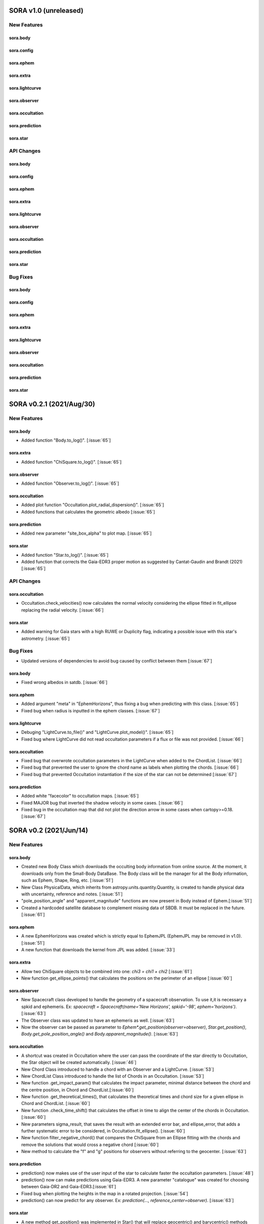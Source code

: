 SORA v1.0 (unreleased)
========================

New Features
------------

sora.body
^^^^^^^^^^^

sora.config
^^^^^^^^^^^

sora.ephem
^^^^^^^^^^^

sora.extra
^^^^^^^^^^

sora.lightcurve
^^^^^^^^^^^

sora.observer
^^^^^^^^^^^^^

sora.occultation
^^^^^^^^^^^^^^^^

sora.prediction
^^^^^^^^^^^^^^^

sora.star
^^^^^^^^^^^^^^^

API Changes
-----------

sora.body
^^^^^^^^^^^

sora.config
^^^^^^^^^^^

sora.ephem
^^^^^^^^^^^

sora.extra
^^^^^^^^^^

sora.lightcurve
^^^^^^^^^^^

sora.observer
^^^^^^^^^^^^^

sora.occultation
^^^^^^^^^^^^^^^^

sora.prediction
^^^^^^^^^^^^^^^

sora.star
^^^^^^^^^^^^^^^

Bug Fixes
---------

sora.body
^^^^^^^^^^^

sora.config
^^^^^^^^^^^

sora.ephem
^^^^^^^^^^^

sora.extra
^^^^^^^^^^

sora.lightcurve
^^^^^^^^^^^

sora.observer
^^^^^^^^^^^^^

sora.occultation
^^^^^^^^^^^^^^^^

sora.prediction
^^^^^^^^^^^^^^^

sora.star
^^^^^^^^^^^^^^^

SORA v0.2.1 (2021/Aug/30)
========================

New Features
------------

sora.body
^^^^^^^^^^^

- Added function "Body.to_log()". [:issue:`65`]

sora.extra
^^^^^^^^^^

- Added function "ChiSquare.to_log()". [:issue:`65`]

sora.observer
^^^^^^^^^^^^^

- Added function "Observer.to_log()". [:issue:`65`]

sora.occultation
^^^^^^^^^^^^^^^^

- Added plot function "Occultation.plot_radial_dispersion()". [:issue:`65`]
- Added functions that calculates the geometric albedo [:issue:`65`]

sora.prediction
^^^^^^^^^^^^^^^

- Added new parameter "site_box_alpha" to plot map. [:issue:`65`]

sora.star
^^^^^^^^^^^^^^^

- Added function "Star.to_log()". [:issue:`65`]
- Added function that corrects the Gaia-EDR3 proper motion as suggested by
  Cantat-Gaudin and Brandt (2021) [:issue:`65`]

API Changes
-----------

sora.occultation
^^^^^^^^^^^^^^^^

- Occultation.check_velocities() now calculates the normal velocity considering the ellipse
  fitted in fit_ellipse replacing the radial velocity. [:issue:`66`]

sora.star
^^^^^^^^^^^^^^^

- Added warning for Gaia stars with a high RUWE or Duplicity flag, indicating a possible issue
  with this star's astrometry. [:issue:`65`]

Bug Fixes
---------

- Updated versions of dependencies to avoid bug caused by conflict between them [:issue:`67`]

sora.body
^^^^^^^^^^^

- Fixed wrong albedos in satdb. [:issue:`66`]

sora.ephem
^^^^^^^^^^

- Added argument "meta" in "EphemHorizons", thus fixing a bug when predicting with
  this class. [:issue:`65`]

- Fixed bug when radius is inputted in the ephem classes. [:issue:`67`]

sora.lightcurve
^^^^^^^^^^^^^^^

- Debuging "LightCurve.to_file()" and "LightCurve.plot_model()". [:issue:`65`]

- Fixed bug where LightCurve did not read occultation parameters if a flux or file
  was not provided. [:issue:`66`]

sora.occultation
^^^^^^^^^^^^^^^^

- Fixed bug that overwrote occultation parameters in the LightCurve when added to
  the ChordList. [:issue:`66`]

- Fixed bug that prevented the user to ignore the chord name as labels when
  plotting the chords. [:issue:`66`]

- Fixed bug that prevented Occultation instantiation if the size of the star
  can not be determined [:issue:`67`]

sora.prediction
^^^^^^^^^^^^^^^

- Added white "facecolor" to occultation maps. [:issue:`65`]

- Fixed MAJOR bug that inverted the shadow velocity in some cases. [:issue:`66`]

- Fixed bug in the occultation map that did not plot the direction arrow in some
  cases when cartopy>=0.18. [:issue:`67`]


SORA v0.2 (2021/Jun/14)
=======================

New Features
------------

sora.body
^^^^^^^^^^^

- Created new Body Class which downloads the occulting body information from online source.
  At the moment, it downloads only from the Small-Body DataBase. The Body class will be the manager
  for all the Body information, such as Ephem, Shape, Ring, etc. [:issue:`51`]

- New Class PhysicalData, which inherits from astropy.units.quantity.Quantity, is created to handle
  physical data with uncertainty, reference and notes. [:issue:`51`]

- "pole_position_angle" and "apparent_magnitude" functions are now present in Body
  instead of Ephem.[:issue:`51`]

- Created a hardcoded satellite database to complement missing data of SBDB. It must be
  replaced in the future. [:issue:`61`]

sora.ephem
^^^^^^^^^^

- A new EphemHorizons was created which is strictly equal to EphemJPL (EphemJPL may be removed in v1.0). [:issue:`51`]

- A new function that downloads the kernel from JPL was added. [:issue:`33`]

sora.extra
^^^^^^^^^^

- Allow two ChiSquare objects to be combined into one: `chi3 = chi1 + chi2` [:issue:`61`]

- New function get_ellipse_points() that calculates the positions on the perimeter of an ellipse [:issue:`60`]

sora.observer
^^^^^^^^^^^^^

- New Spacecraft class developed to handle the geometry of a spacecraft observation.
  To use it,it is necessary a spkid and ephemeris. Ex:
  `spacecraft = Spacecraft(name='New Horizons', spkid='-98', ephem='horizons')`. [:issue:`63`]

- The Observer class was updated to have an ephemeris as well. [:issue:`63`]

- Now the observer can be passed as parameter to `Ephem*.get_position(observer=observer)`,
  `Star.get_position()`, `Body.get_pole_position_angle()` and `Body.apparent_magnitude()`. [:issue:`63`]

sora.occultation
^^^^^^^^^^^^^^^^

- A shortcut was created in Occultation where the user can pass the coordinate of the star directly to Occultation,
  the Star object will be created automatically. [:issue:`46`]

- New Chord Class introduced to handle a chord with an Observer and a LightCurve. [:issue:`53`]

- New ChordList Class introduced to handle the list of Chords in an Occultation. [:issue:`53`]

- New function .get_impact_param() that calculates the impact parameter, minimal distance
  between the chord and the centre position, in Chord and ChordList.[:issue:`60`]

- New function .get_theoretical_times(), that calculates the theoretical times and chord size
  for a given ellipse in Chord and ChordList. [:issue:`60`]

- New function .check_time_shift() that calculates the offset in time to align the center of the chords
  in Occultation. [:issue:`60`]

- New parameters sigma_result, that saves the result with an extended error bar, and ellipse_error, that
  adds a further systematic error to be considered, in Occultation.fit_ellipse(). [:issue:`60`]

- New function filter_negative_chord() that compares the ChiSquare from an Ellipse fitting with the chords
  and remove the solutions that would cross a negative chord [:issue:`60`]

- New method to calculate the "f" and "g" positions for observers without referring to the geocenter. [:issue:`63`]

sora.prediction
^^^^^^^^^^^^^^^

- prediction() now makes use of the user input of the star to calculate faster the occultation parameters. [:issue:`48`]

- prediction() now can make predictions using Gaia-EDR3. A new parameter "catalogue" was created
  for choosing between Gaia-DR2 and Gaia-EDR3.[:issue:`61`]

- Fixed bug when plotting the heights in the map in a rotated projection. [:issue:`54`]

- prediction() can now predict for any observer. Ex: `prediction(..., reference_center=observer)`. [:issue:`63`]

sora.star
^^^^^^^^^^^^^^^

- A new method get_position() was implemented in Star() that will replace geocentric()
  and barycentric() methods [:issue:`63`]

API Changes
-----------

- Update the argument "log" to "verbose" on all modules. [:issue:`61`]

sora.ephem
^^^^^^^^^^

- "pole_position_angle" and "apparent_magnitude" is passed to Body Class. In Ephem, it will raise
  a FutureWarning. [:issue:`51`]

- The Ephem classes are now passed through the Body Class which will have priority over Ephem
  attributes. Parameters such as "spkid", "radius", "H" and "G". [:issue:`51`]

- All Ephem Classes now inherits from BaseEphem, which holds core functionality for all of them. [:issue:`51`]

sora.lightcurve
^^^^^^^^^^^^^^^

- Removed the necessity for LightCurve to have a unique name associated. [:issue:`53`]

- Cycle time is now determined via mode instead of median. [:issue:`56`]

sora.observer
^^^^^^^^^^^^^

- Removed the necessity for Observer to have a unique name associated. [:issue:`53`]

sora.occultation
^^^^^^^^^^^^^^^^

- The new Body Class was implemented in Occultation. For backward compatibility, the previous
  usage is still possible if the Ephem object have a name. The Body Class is only required
  if the object is a planet or a planetary satellite. [:issue:`51`]

- Deprecated some functions that were passed to ChordList. [:issue:`53`]

sora.prediction
^^^^^^^^^^^^^^^

- prediction() now creates the time array inside each division to avoid memory overflow. [:issue:`48`]

- prediction() now propagates the positions of the stars using only the proper motions
  before comparing the stars with the ephemeris. [:issue:`48`]

- The new Body Class was implemented in prediction. For backward compatibility, the previous
  usage is still possible. [:issue:`51`]


Bug Fixes
---------

sora.lightcurve
^^^^^^^^^^^^^^^

- Corrected bug in LightCurve model where the size of the star was being interpreted
  as radius instead of diameter [:issue:`60`]

sora.prediction
^^^^^^^^^^^^^^^

- Fixes issue that happened in occ_params() when the instant of the occultation was outside the given range.
  The function now gives appropriate error messages. The automatic range search was increased to 50 min
  from central instant in a recursive search. [:issue:`45, 48`]


SORA v0.1.2 (2020/Dec/14)
=========================

New Features
------------

sora.star
^^^^^^^^^^^^^^^

- Star() is now able to fully receive astrometric parameters from the user. [:issue:`48`]

- Star() is able to download and use the distance from Bailer-Jones et al (2018). [:issue:`27`]

- Gaia-EDR3 was implemented in Star() and is now a default feature. [:issue:`52`]


API Changes
-----------

sora.star
^^^^^^^^^^^^^^^

- The star module was moved to its own directory. [:issue:`52`]


Bug Fixes
---------

sora.star
^^^^^^^^^^^^^^^

- Star now calculates the robust propagation of the position of the star and correspondent uncertainties. [:issue:`18`]

- Fixed bug in Star().__str__() where pmDEC was printed wrong. [:issue:`43`]

- A small bug fix was made in Star with the units of the star position error when coordinates are local. [:issue:`51`]


SORA v0.1.1 (2020/Jul/30)
=========================

New Features
------------

sora.config
^^^^^^^^^^^

- Module to verify if kwargs are allowed was created. This was included throughout the code. [:issue:`8`]

sora.extra
^^^^^^^^^^

- Added a parameter that allows the used to plot a dot corresponding
  the center of the ellipse [:issue:`35`]

sora.lightcurve
^^^^^^^^^^^^^^^

- Property LightCurve.time_mean that returns the mean time of the chord (positive) or
  the mean time of the observation (negative). [:issue:`34`]

sora.observer
^^^^^^^^^^^^^

- Function Observer.altaz() that calculates the altitude and azimuth for a given target 
  and instant. [:issue:`34`]

sora.prediction
^^^^^^^^^^^^^^^

- Four new parameters were added to `plot_occ_map()`: `path`: for the user to select
  a directory where to save the plots; `site_name`: If True, the name of the sites
  will be plotted; `chord_delta` and `chord_geo`: for the user to plot the path of
  a chord from distance of the center or passing by some coordinate, respectively. [:issue:`35`]

- Two methods were added to `PredictionTable()` to help the user to remove bad events
  from table: `keep_from_selected_images()` and `remove_occ()`. [:issue:`35`]


API Changes
-----------

sora.config
^^^^^^^^^^^

- config module is now a directory. It now includes a module with decorators
  and another for variables. [:issue:`31, 35`]

sora.ephem
^^^^^^^^^^

- In EphemKernel, `code` argument was replaced by `spkid`. When using 'code',
  a FutureWarning is raised stating `code` as deprecated and will be removed from v1.0. [:issue:`26`]

sora.lightcurve
^^^^^^^^^^^^^^^

- In LightCurve.immersion and LightCurve.emersion, an error will rise when these values were not 
  instanciated or fitted. [:issue:`34`]

- Now the user has the possibility to redefine `tref`, `immersion`, `emersion`,
  `initial_time` and `end_time` after instantiated. [:issue:`35`]

- `lambda_0` argument was replaced by `central_bandpass` and `delta_lambda` by `delta_bandpass`. 
  When using 'lambda_0' or `delta_lambda`, a FutureWarning is raised stating `lambda_0` or `delta_lambda`
  as deprecated and will be removed from v1.0. [:issue:`36`]

sora.occultation
^^^^^^^^^^^^^^^^

- Occultation.new_astrometric_positions() now shows a warning when time is far
  by more than 1 day from the occultation closest approach. [:issue:`21`]

- Occultation.to_log() and print(Occultation) added the polar radius, equivalent radius, 
  the Sun-Geocenter-Target angle and the Moon-Geocenter-Target angle, geocentric albedo,
  the altitude and azimuth of the target for each Observer. [:issue:`17`]

- In `fit_ellipse()`, `pos_angle` and `dpos_angle` were deprecated in favor of
  `position_angle` and `dposition_angle`. [:issue:`35`]

- Changed "GCRS" to "Geocentric" in the string representation to avoid confusion
  about the reference frame. [:issue:`35`]
  
sora.prediction
^^^^^^^^^^^^^^^

- prediction() now calculates the ephemeris inside each division to avoid memory overflow. [:issue:`31`]

- PredictionTable.to_ow() will now raise a warning if the radius or the error of
  the ephemeris is not present. [:issue:`35`]

sora.star
^^^^^^^^^^^^^^^

- Now Star downloads all parameters from Gaia and saves them in the `meta_gaia` attribute [:issue:`35`]


Bug Fixes
---------

sora.ephem
^^^^^^^^^^

- Added function get_position() to EphemPlanete. This corrects a bug that prevented
  Occultation to run with EphemPlanete. [:issue:`41`]

- Fixed bug in EphemJPL where `id_type` was redefined inside __init__(). [:issue:`41`]

sora.lightcurve
^^^^^^^^^^^^^^^

- Fixed error that appears when the fit was done separately (immersion and emersion times). 
  Now the final model agrees with the fitted values.   [:issue:`9`]

- Fixed error when the file with the light curve has three columns. [:issue:`19`]

- Fixed error when the exptime within the LightCurve was set as zero or negative. [:issue:`23`]

- Fixed error in the automatic mode of LightCurve.normalize(). [:issue:`34`]

- Fixed bug that was raised in LightCurve.log() when there were no initial or end times
  for lightcurves instantiated with immersion and emersion. [:issue:`35`]

sora.occultation
^^^^^^^^^^^^^^^^

- Corrected error calculation using err = sqrt(star_err^2 + fit_err^2) [:issue:`18`]

- Occultation.plot_occ_map() now uses the fitted ellipse to calculate the projected shadow radius [:issue:`22`]

- Corrected bug that raised an error when calling Occultation.get_map_sites()
  and there were no observation added to Occultation. [:issue:`31`]

- Corrected bug that did not save the fitted params in all occultations when
  more than one occultation was used in fit_ellipse(). [:issue:`35`]

- Added `axis_labels` and `lw` (linewidth) to Occultation.plot_chords(). [:issue:`35`]

sora.prediction
^^^^^^^^^^^^^^^

- Fixed error that was generated when only one prediction was found. [:issue:`16`]

- Fixed error in the output format of PredictionTable.to_ow() when coordinate was positive [:issue:`35`]


SORA v0.1 (2020/May/20)
=======================

Classes
-------

The documentation of all classes and functions are on their docstrings,
while the scientific part is presented in the full documentation.
Here follows a list with the main Classes:

**Ephem** Three Classes created to generate geocentric ephemeris for a given solar system object.
**EphemJPL** queries the JPL Horizons service and download ephemeris information.
**EphemKernel** reads the BSP files to calculate the ephemeris using the Spiceypy package.
**EphemPlanet** reads an ASCII file with previously determined positions and interpolate them for a given instant.

JPL Horizons - https://ssd.jpl.nasa.gov/horizons.cgi

**Star** Class created to deal with the star parameters. From the Gaia-DR2 Source ID
or a sky region, it queries the VizieR service and downloads the star’s information.
From Gaia DR2 Catalog (Gaia Collaboration 2016a, 2016b and 2018) it gets the RA, DEC,
parallax, proper motions, G magnitude and star radius; from the NOMAD Catalog
(Zacharias et al. 2004) it gets the B, V, R, J, H and K magnitudes.
The user can calculate the ICRS coordinate of the star at any epoch.
It can be barycentric (corrected from proper motion) or geocentric (corrected
from proper motion and parallax). Also, the apparent diameter of the star is calculated
using Gaia DR2 information, or some models such as Van Belle (1999) and  Kervella et al. (2004).

Gaia - Gaia Collaboration 2016a, 2016b and 2018
Mission: https://ui.adsabs.harvard.edu/abs/2016A\%26A...595A...1G/abstract
DR1: https://ui.adsabs.harvard.edu/abs/2016A\%26A...595A...2G/abstract
DR2: https://ui.adsabs.harvard.edu/abs/2018A\%26A...616A...1G/abstract
VizieR - https://vizier.u-strasbg.fr/viz-bin/VizieR
NOMAD - Zacharias et al. 2004 https://ui.adsabs.harvard.edu/abs/2004AAS...205.4815Z/abstract
Van Belle, 1999 - https://ui.adsabs.harvard.edu/abs/1999PASP..111.1515V/abstract
Kervella, 2004 - https://ui.adsabs.harvard.edu/abs/2004A%26A...426..297K/abstract

**Observer**: Object Class created to deal with the observer location. The user can
also download the ground-based observatories from the Minor Planet Center (MPC) database.

MPC sites - https://minorplanetcenter.net/iau/lists/ObsCodesF.html

**Light Curve**: Object Class that receives the observational light curve (with time
and the occulted star normalized photometry relative to reference stars) and some
observational parameters (filter and exposure time). It has functions to determine
the instants that the solar system object enters in front of the star and leaves,
(immersion and emersion times, respectively). The model considers a sharp-edge
occultation model (geometric) convolved with Fresnel diffraction, stellar diameter
(projected at the body distance) and finite integration time (Widemann et al.,
2009; Sicardy et al., 2011</font>).

Widemann et al. 2009 -  https://ui.adsabs.harvard.edu/abs/2009Icar..199..458W/abstract
Sicardy et al. 2011 -  https://ui.adsabs.harvard.edu/abs/2011Natur.478..493S/abstract

**Occultation**: Main Object Class within SORA, created to analyze stellar
occultations, and control all the other Object Classes within this package.
Its functions allow converting the times for each observatory in the occulted
body positions in the sky plane relative to the occulted star (f, g) (IERS
Conventions). Also, to obtain the best ellipse parameters (centre position,
apparent equatorial radius, oblateness and the position angle of the apparent
polar radius) that fit the points. The results are the apparent size, shape and
astrometrical position of the occulting body.

IERS Conventions: https://www.iers.org/IERS/EN/Publications/TechnicalNotes/tn36.html

Some extra Objects Classes:

**PredictionTable**: Using the **prediction** function within SORA results in an
Object Class that is a slight modification of an AstropyTable. The added changes
allow to create the occultation map for each prediction, convert into specific
formats, such as OccultWatcher and PRAIA (Assafin et al. (2011)).

OccultWatcher - https://www.occultwatcher.net/
Assafin et al., 2011 - https://ui.adsabs.harvard.edu/abs/2011gfun.conf...85A/abstract

**ChiSquare**: This Object Class is the result of the fitting functions within
SORA, such as _LightCurve.occ_lcfit()_ and _Occultation.fit_ellipse()_.
This Class has functions that allow viewing the values that minimize the :math:`{\chi^2}`
tests, the uncertainties within :math:`{n\sigma}`, plotting the tests, and saving the values.


INPUTS AND OUTPUTS
------------------

INPUTS
^^^^^^
- **Event Related (Star and Ephem)**
 
  - Object Name or provisory designation
  - Object Code (only for EphemKernel)
  - BSP file and name (only for EphemKernel)
  - DE file and name (only for EphemKernel)
  - Ephemeris offset for RA and DEC - :math:`{\Delta \alpha \cdot \cos \delta}`, :math:`{\Delta \delta}` (set as 0,0)
  - Occultation date and time
  - Occulted star coordinates RA and DEC; or Gaia code
  - Star offset for RA and DEC - :math:`{\Delta \alpha \cdot \cos \delta}`, :math:`{\Delta \delta}` (set as 0,0)

- **Observer Related**
 
  - Site name and location (latitude, longitude, and height; or IAU/MPC code)
  - Light curve file and name; or array with fluxes and times; or immersion and emersion times
  - Exposure time in seconds
  - Observational bandwidth in microns (set as 0.7 :math:`{\pm}` 0.3 microns, Clear)

- **Fitting Related**

  - Initial guess for light curve fitting: immersion, emersion and opacity.
  - Range to explore all three parameters
  - Initial guess for ellipse parameters: center (f,g), equatorial radius, oblateness, and position angle
  - Range to explore all five parameters


OUTPUTS
^^^^^^^

- Star

  - Star Gaia-DR2 ID
  - Star coordinates at 2015.5 and uncertainty - RA and DEC (hh mm ss.sss , +dd mm ss.sss, mas, mas)
  - Star proper motion - in RA, DEC - and uncertainties (mas/yr)
  - Star parallax and uncertainty (mas)
  - Star coordinates propagated to event epoch and uncertainty - RA and DEC (hh mm ss.sss , +dd mm ss.sss, mas, mas)
  - Star magnitudes G, B, V, R, J, H, K (mag)
  - Star projected diameter and model (km and mas, model: GDR2, Van Belle, Kervella)
  - Star offset applied in RA and DEC (mas, mas)


- Object and Ephemeris

  - Object Name
  - Object radius (km)
  - Object mass (kg)
  - Ephemeris kernel (version and DE)
  - Offset applied in RA/DEC (mas, mas)
  - Object’s distance (AU)
  - Object apparent magnitude for the date (mag)

- Occultation

  - Event date and time (yyyy-mm-dd hh:mm:ss.sss)
  - Closest approach Angle - CA (arcsec)
  - Reference time (yyyy-mm-dd hh:mm:ss.sss)
  - Position Angle - PA (degree)
  - Shadow’s velocity relative to the geocenter (km/s)
  - Number of positive observations
  - Number of negative observations

- Observer Information

  - Detection status (positive, negative, overcast, tech. problem, other)
  - Site Name
  - Site MPC/IAU code (if any)
  - Site coordinates - Latitude, Longitude and height  (dd mm ss.s ; dd mm ss.s ; m)
  - Light curve file name
  - Number of images (lines in LC)

- Light curve fitting information (for each positive detection)

  - Acquisition start time (yyyy-mm-dd hh:mm:ss.sss)
  - Acquisition end time (yyyy-mm-dd hh:mm:ss.sss)
  - Exposure time (s)
  - Cycle time (s)
  - Time offset applied in LC (s)
  - Light curve calculated RMS
  - Calculated normalised flux and bottom flux (standard = 1, 0)
  - Band width and uncertainty (microns)
  - Shadow's velocity relative to the station (km/s)
  - Fresnel scale (s and km)
  - Projected stellar size scale (s and km)
  - Integration time scale (s and km)
  - Dead time scale (s and km)
  - Model resolution - size of synthetic LC point (s and km)
  - Immersion Time and uncertainty (yyyy-mm-dd hh:mm:ss.sss +/- s.sss)
  - Immersion Time and uncertainty - :math:`{1\sigma}` and :math:`{3\sigma}` (s)
  - Emersion Time and uncertainty (yyyy-mm-dd hh:mm:ss.sss +/- s.sss)
  - :math:`{\chi^2}` fit model
  - Emersion Time and uncertainty - :math:`{1\sigma}` and :math:`{3\sigma}` (s)
  - Minimum Chi-square - :math:`{\chi^2_{min}}`
  - Number of fitted points for im- and emersion
  - Number of fitted parameters
  - Minimum Chi-square per degree of freedom - :math:`{\chi^2_{min-pdf}}`

- Elipse fit procedure

  - Fitted parameters: Equatorial radius and uncertainty (km); Center position (:math:`{f_0}`, :math:`{g_0}`) and :math:`{1\sigma}` uncertainties (km, km); Oblateness and uncertainty; Position angle and uncertainty (degree)
  - Minimum Chi-square -  :math:`{\chi_{min}^2}`
  - Minimum Chi-square per degree of freedom - :math:`{\chi_{min-pdf}^2}`
  - Number points used to fit ( X points from Y chords )
  - Astrometric object center position at occ. time and uncertainty (hh mm ss.sss +dd mm ss.sss :math:`{\pm}` mas)

- Plots and files (some are optional)

  - Prediction map (Lucky Star model)
  - Normalised light curve - for each site (x = time; y = flux)
  - Chi-square map for immersion and emersion times (x = time; y = :math:`{\chi^2}`)
  - Light curve and synthetic LC- for each site (x = time; y = flux)
  - Chords projected in sky plane (x = :math:`{\xi}` (km); y = :math:`{\eta}` (km) )
  - Chi-square map for each ellipse parameter (x = time; y = :math:`{\chi^2_{param}}`)
  - Chords projected in sky plane and the best ellipse fitted with :math:`{1\sigma}` uncertainties (x = :math:`{\xi}` (km); y = :math:`{\eta}` (km))
  - Log file with all information

